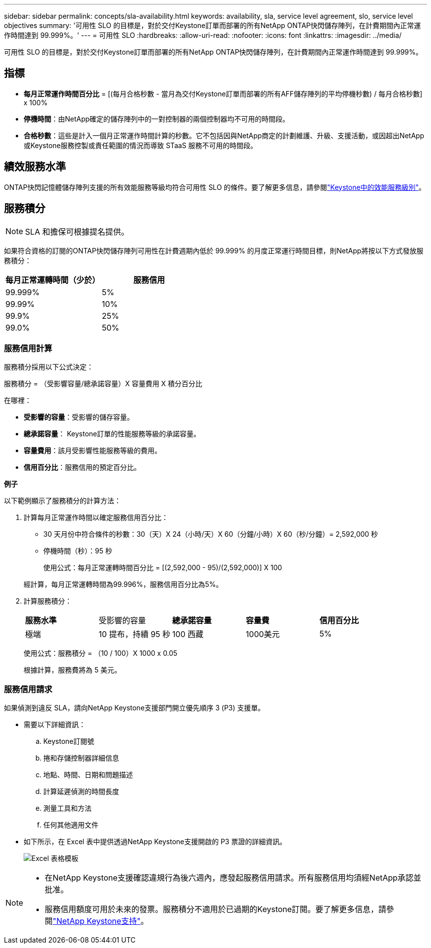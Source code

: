 ---
sidebar: sidebar 
permalink: concepts/sla-availability.html 
keywords: availability, sla, service level agreement, slo, service level objectives 
summary: '可用性 SLO 的目標是，對於交付Keystone訂單而部署的所有NetApp ONTAP快閃儲存陣列，在計費期間內正常運作時間達到 99.999%。' 
---
= 可用性 SLO
:hardbreaks:
:allow-uri-read: 
:nofooter: 
:icons: font
:linkattrs: 
:imagesdir: ../media/


[role="lead"]
可用性 SLO 的目標是，對於交付Keystone訂單而部署的所有NetApp ONTAP快閃儲存陣列，在計費期間內正常運作時間達到 99.999%。



== 指標

* *每月正常運作時間百分比* = [(每月合格秒數 - 當月為交付Keystone訂單而部署的所有AFF儲存陣列的平均停機秒數) / 每月合格秒數] x 100%
* *停機時間*：由NetApp確定的儲存陣列中的一對控制器的兩個控制器均不可用的時間段。
* *合格秒數*：這些是計入一個月正常運作時間計算的秒數。它不包括因與NetApp商定的計劃維護、升級、支援活動，或因超出NetApp或Keystone服務控製或責任範圍的情況而導致 STaaS 服務不可用的時間段。




== 績效服務水準

ONTAP快閃記憶體儲存陣列支援的所有效能服務等級均符合可用性 SLO 的條件。要了解更多信息，請參閱link:https://docs.netapp.com/us-en/keystone-staas/concepts/service-levels.html#service-levels-for-file-and-block-storage["Keystone中的效能服務級別"]。



== 服務積分


NOTE: SLA 和擔保可根據提名提供。

如果符合資格的訂閱的ONTAP快閃儲存陣列可用性在計費週期內低於 99.999% 的月度正常運行時間目標，則NetApp將按以下方式發放服務積分：

|===
| *每月正常運轉時間（少於）* | *服務信用* 


 a| 
99.999%
 a| 
5%



 a| 
99.99%
 a| 
10%



 a| 
99.9%
 a| 
25%



 a| 
99.0%
 a| 
50%

|===


=== 服務信用計算

服務積分採用以下公式決定：

服務積分 = （受影響容量/總承諾容量）X 容量費用 X 積分百分比

在哪裡：

* *受影響的容量*：受影響的儲存容量。
* *總承諾容量*： Keystone訂單的性能服務等級的承諾容量。
* *容量費用*：該月受影響性能服務等級的費用。
* *信用百分比*：服務信用的預定百分比。


*例子*

以下範例顯示了服務積分的計算方法：

. 計算每月正常運作時間以確定服務信用百分比：
+
** 30 天月份中符合條件的秒數：30（天）X 24（小時/天）X 60（分鐘/小時）X 60（秒/分鐘）= 2,592,000 秒
** 停機時間（秒）：95 秒
+
使用公式：每月正常運轉時間百分比 = [(2,592,000 - 95)/(2,592,000)] X 100

+
經計算，每月正常運轉時間為99.996%，服務信用百分比為5%。



. 計算服務積分：
+
|===


| *服務水準* | 受影響的容量 | *總承諾容量* | *容量費* | *信用百分比* 


 a| 
極端
| 10 提布，持續 95 秒 | 100 西藏 | 1000美元 | 5% 
|===
+
使用公式：服務積分 = （10 / 100）X 1000 x 0.05

+
根據計算，服務費將為 5 美元。





=== 服務信用請求

如果偵測到違反 SLA，請向NetApp Keystone支援部門開立優先順序 3 (P3) 支援單。

* 需要以下詳細資訊：
+
.. Keystone訂閱號
.. 捲和存儲控制器詳細信息
.. 地點、時間、日期和問題描述
.. 計算延遲偵測的時間長度
.. 測量工具和方法
.. 任何其他適用文件


* 如下所示，在 Excel 表中提供透過NetApp Keystone支援開啟的 P3 票證的詳細資訊。
+
image:sla-breach.png["Excel 表格模板"]



[NOTE]
====
* 在NetApp Keystone支援確認違規行為後六週內，應發起服務信用請求。所有服務信用均須經NetApp承認並批准。
* 服務信用額度可用於未來的發票。服務積分不適用於已過期的Keystone訂閱。要了解更多信息，請參閱link:../concepts/gssc.html["NetApp Keystone支持"]。


====